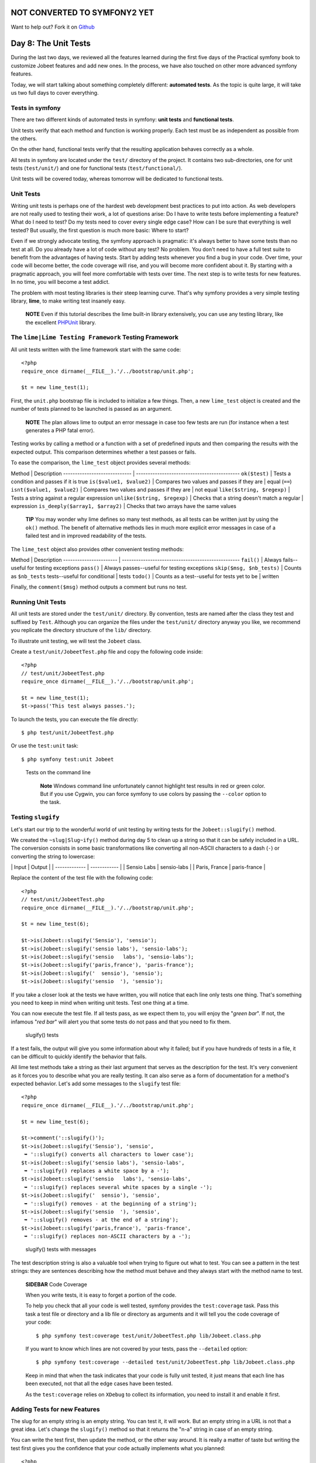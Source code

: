 NOT CONVERTED TO SYMFONY2 YET
=============================

Want to help out?
Fork it on `Github <https://github.com/sftuts/jobeet-docs>`_

Day 8: The Unit Tests
=====================

During the last two days, we reviewed all the features learned
during the first five days of the Practical symfony book to
customize Jobeet features and add new ones. In the process, we have
also touched on other more advanced symfony features.

Today, we will start talking about something completely different:
**automated tests**. As the topic is quite large, it will take us
two full days to cover everything.

Tests in symfony
----------------

There are two different kinds of automated
tests in symfony:
**unit tests** and
**functional tests**.

Unit tests verify that each method and function is working
properly. Each test must be as independent as possible from the
others.

On the other hand, functional tests verify that the resulting
application behaves correctly as a whole.

All tests in symfony are located under the ``test/`` directory of
the project. It contains two sub-directories, one for unit tests
(``test/unit/``) and one for functional tests
(``test/functional/``).

Unit tests will be covered today, whereas tomorrow will be
dedicated to functional tests.

Unit Tests
----------

Writing unit tests is perhaps one of the hardest web development
best practices to put into action. As web developers are not really
used to testing their work, a lot of questions arise: Do I have to
write tests before implementing a feature? What do I need to test?
Do my tests need to cover every single edge case? How
can I be sure that everything is well tested? But usually, the
first question is much more basic: Where to start?

Even if we strongly advocate testing, the symfony approach is
pragmatic: it's always better to have some tests than no test at
all. Do you already have a lot of code without any test? No
problem. You don't need to have a full test suite to benefit from
the advantages of having tests. Start by adding tests whenever you
find a bug in your code. Over time, your code will become better,
the code coverage will rise, and you will become
more confident about it. By starting with a pragmatic approach, you
will feel more comfortable with tests over time. The next step is
to write tests for new features. In no time, you will become a test
addict.

The problem with most testing libraries is their steep learning
curve. That's why symfony provides a very simple testing library,
**lime**, to make writing test insanely easy.

    **NOTE** Even if this tutorial describes the lime built-in library
    extensively, you can use any testing library, like the excellent
    `PHPUnit <http://www.phpunit.de/>`_ library.


The ``lime|Lime Testing Framework`` Testing Framework
----------------------------------------------------------------

All unit tests written with the lime framework start with the same
code:

::

    <?php
    require_once dirname(__FILE__).'/../bootstrap/unit.php';
    
    $t = new lime_test(1);

First, the ``unit.php`` bootstrap file is included to initialize a
few things. Then, a new ``lime_test`` object is created and the
number of tests planned to be launched is passed as an argument.

    **NOTE** The plan allows lime to output an error message in case
    too few tests are run (for instance when a test generates a PHP
    fatal error).


Testing works by calling a method or a function with a set of
predefined inputs and then comparing the results with the expected
output. This comparison determines whether a test passes or fails.

To ease the comparison, the ``lime_test`` object provides several
methods:

Method \| Description ----------------------------- \|
-------------------------------------------- ``ok($test)`` \| Tests
a condition and passes if it is true ``is($value1, $value2)`` \|
Compares two values and passes if they are \| equal (``==``)
``isnt($value1, $value2)`` \| Compares two values and passes if
they are \| not equal ``like($string, $regexp)`` \| Tests a string
against a regular expression ``unlike($string, $regexp)`` \| Checks
that a string doesn't match a regular \| expression
``is_deeply($array1, $array2)`` \| Checks that two arrays have the
same values

    **TIP** You may wonder why lime defines so many test methods, as
    all tests can be written just by using the ``ok()`` method. The
    benefit of alternative methods lies in much more explicit error
    messages in case of a failed test and in improved readability of
    the tests.


The ``lime_test`` object also provides other convenient testing
methods:

Method \| Description ----------------------- \|
-------------------------------------------------- ``fail()`` \|
Always fails--useful for testing exceptions ``pass()`` \| Always
passes--useful for testing exceptions ``skip($msg, $nb_tests)`` \|
Counts as ``$nb_tests`` tests--useful for conditional \| tests
``todo()`` \| Counts as a test--useful for tests yet to be \|
written

Finally, the ``comment($msg)`` method outputs a comment but runs no
test.

Running Unit Tests
------------------

All unit tests are stored under the ``test/unit/`` directory. By
convention, tests are named after the class they test and suffixed
by ``Test``. Although you can organize the files under the
``test/unit/`` directory anyway you like, we recommend you
replicate the directory structure of the ``lib/`` directory.

To illustrate unit testing, we will test the ``Jobeet`` class.

Create a ``test/unit/JobeetTest.php`` file and copy the following
code inside:

::

    <?php
    // test/unit/JobeetTest.php
    require_once dirname(__FILE__).'/../bootstrap/unit.php';
    
    $t = new lime_test(1);
    $t->pass('This test always passes.');

To launch the tests, you can execute the file directly:

::

    $ php test/unit/JobeetTest.php

Or use the ``test:unit`` task:

::

    $ php symfony test:unit Jobeet

.. figure:: http://www.symfony-project.org/images/jobeet/1_4/08/cli_tests.png
   :alt: Tests on the command line
   
   Tests on the command line

    **Note** Windows command line unfortunately cannot
    highlight test results in red or green color. But if you use
    Cygwin, you can force symfony to use colors by passing the
    ``--color`` option to the task.


Testing ``slugify``
-------------------

Let's start our trip to the wonderful world of unit testing by
writing tests for the ``Jobeet::slugify()`` method.

We created the ``~slug|Slug~ify()`` method during day 5 to clean up
a string so that it can be safely included in a URL. The conversion
consists in some basic transformations like converting all
non-ASCII characters to a dash (``-``) or converting the string to
lowercase:

\| Input \| Output \| \| ------------- \| ------------ \| \| Sensio
Labs \| sensio-labs \| \| Paris, France \| paris-france \|

Replace the content of the test file with the following code:

::

    <?php
    // test/unit/JobeetTest.php
    require_once dirname(__FILE__).'/../bootstrap/unit.php';
    
    $t = new lime_test(6);
    
    $t->is(Jobeet::slugify('Sensio'), 'sensio');
    $t->is(Jobeet::slugify('sensio labs'), 'sensio-labs');
    $t->is(Jobeet::slugify('sensio   labs'), 'sensio-labs');
    $t->is(Jobeet::slugify('paris,france'), 'paris-france');
    $t->is(Jobeet::slugify('  sensio'), 'sensio');
    $t->is(Jobeet::slugify('sensio  '), 'sensio');

If you take a closer look at the tests we have written, you will
notice that each line only tests one thing. That's something you
need to keep in mind when writing unit tests. Test one thing at a
time.

You can now execute the test file. If all tests pass, as we expect
them to, you will enjoy the "*green bar*". If not, the infamous
"*red bar*" will alert you that some tests do not pass and that you
need to fix them.

.. figure:: http://www.symfony-project.org/images/jobeet/1_4/08/slugify.png
   :alt: slugify() tests
   
   slugify() tests

If a test fails, the output will give you some information about
why it failed; but if you have hundreds of tests in a file, it can
be difficult to quickly identify the behavior that fails.

All lime test methods take a string as their last argument that
serves as the description for the test. It's very convenient as it
forces you to describe what you are really testing. It can also
serve as a form of documentation for a
method's expected behavior. Let's add some messages to the
``slugify`` test file:

::

    <?php
    require_once dirname(__FILE__).'/../bootstrap/unit.php';
    
    $t = new lime_test(6);
    
    $t->comment('::slugify()');
    $t->is(Jobeet::slugify('Sensio'), 'sensio',
     ➥ '::slugify() converts all characters to lower case');
    $t->is(Jobeet::slugify('sensio labs'), 'sensio-labs',
     ➥ '::slugify() replaces a white space by a -');
    $t->is(Jobeet::slugify('sensio   labs'), 'sensio-labs',
     ➥ '::slugify() replaces several white spaces by a single -');
    $t->is(Jobeet::slugify('  sensio'), 'sensio',
     ➥ '::slugify() removes - at the beginning of a string');
    $t->is(Jobeet::slugify('sensio  '), 'sensio',
     ➥ '::slugify() removes - at the end of a string');
    $t->is(Jobeet::slugify('paris,france'), 'paris-france',
     ➥ '::slugify() replaces non-ASCII characters by a -');

.. figure:: http://www.symfony-project.org/images/jobeet/1_4/08/slugify_doc.png
   :alt: slugify() tests with messages
   
   slugify() tests with messages

The test description string is also a valuable tool when trying to
figure out what to test. You can see a pattern in the test strings:
they are sentences describing how the method must behave and they
always start with the method name to test.

    **SIDEBAR** Code Coverage

    When you write tests, it is easy to forget a portion of the code.

    To help you check that all your code is well tested, symfony
    provides the ``test:coverage`` task. Pass this task a test file or
    directory and a lib file or directory as arguments and it will tell
    you the code coverage of your code:

    ::

        $ php symfony test:coverage test/unit/JobeetTest.php lib/Jobeet.class.php

    If you want to know which lines are not covered by your tests, pass
    the ``--detailed`` option:

    ::

        $ php symfony test:coverage --detailed test/unit/JobeetTest.php lib/Jobeet.class.php

    Keep in mind that when the task indicates that your code is fully
    unit tested, it just means that each line has been executed, not
    that all the edge cases have been tested.

    As the ``test:coverage`` relies on ``XDebug`` to collect
    its information, you need to install it and enable it first.


Adding Tests for new Features
-----------------------------

The slug for an empty string is an empty string. You can test it,
it will work. But an empty string in a URL is not that a great
idea. Let's change the ``slugify()`` method so that it returns the
"n-a" string in case of an empty string.

You can write the test first, then update the method, or the other
way around. It is really a matter of taste but writing the test
first gives you the confidence that your code actually implements
what you planned:

::

    <?php
    $t->is(Jobeet::slugify(''), 'n-a',
     ➥ '::slugify() converts the empty string to n-a');

This development methodology, where you first write tests then
implement features, is known as
`Test Driven Development (TDD) <http://en.wikipedia.org/wiki/Test_Driven_Development>`_.

If you launch the tests now, you must have a red bar. If not, it
means that the feature is already implemented or that your test
does not test what it is supposed to test.

Now, edit the ``Jobeet`` class and add the following condition at
the beginning:

::

    <?php
    // lib/Jobeet.class.php
    static public function slugify($text)
    {
      if (empty($text))
      {
        return 'n-a';
      }
    
      // ...
    }

The test must now pass as expected, and you can enjoy the green
bar, but only if you have remembered to update the test plan. If
not, you will have a message that says you planned six tests and
ran one extra. Having the planned test count up to date is
important, as it you will keep you informed if the test script dies
early on.

Adding Tests because of a Bug
-----------------------------

Let's say that time has passed and one of your users reports a
weird bug: some job links point to a 404 error
page. After some investigation, you find that for some reason,
these jobs have an empty company, position, or location slug.

How is it possible?

You look through the records in the database and the columns are
definitely not empty. You think about it for a while, and bingo,
you find the cause. When a string only contains non-ASCII
characters, the ``slugify()`` method converts it to an empty
string. So happy to have found the cause, you open the ``Jobeet``
class and fix the problem right away. That's a bad idea. First,
let's add a test:

::

    <?php
    $t->is(Jobeet::slugify(' - '), 'n-a',
     ➥ '::slugify() converts a string that only contains non-ASCII characters to n-a');

.. figure:: http://www.symfony-project.org/images/jobeet/1_4/08/slugify_bug.png
   :alt: slugify() bug
   
   slugify() bug

After checking that the test does not pass, edit the ``Jobeet``
class and move the empty string check to the end of the method:

::

    <?php
    static public function slugify($text)
    {
      // ...
    
      if (empty($text))
      {
        return 'n-a';
      }
    
      return $text;
    }

The new test now passes, as do all the other ones. The
``slugify()`` had a bug despite our 100% coverage.

You cannot think about all edge cases when writing
tests, and that's fine. But when you discover one, you need to
write a test for it before fixing your code. It also means that
your code will get better over time, which is always a good thing.

    **SIDEBAR** Towards a better ``slugify`` Method

    You probably know that symfony has been created by French people,
    so let's add a test with a French word that contains an "accent":

    ::

        <?php
        $t->is(Jobeet::slugify('Développeur Web'), 'developpeur-web', '::slugify() removes accents');

    The test must fail. Instead of replacing ``é`` by ``e``, the
    ``slugify()`` method has replaced it by a dash (``-``). That's a
    tough problem, called
    *transliteration*. Hopefully, if you
    have "iconv" installed, it will do the job for
    us. Replace the code of the ``slugify`` method with the following:

    ::

        <?php
        // code derived from http://php.vrana.cz/vytvoreni-pratelskeho-url.php
        static public function slugify($text)
        {
          // replace non letter or digits by -
          $text = preg_replace('#[^\\pL\d]+#u', '-', $text);
        
          // trim
          $text = trim($text, '-');
        
          // transliterate
          if (function_exists('iconv'))
          {
            $text = iconv('utf-8', 'us-ascii//TRANSLIT', $text);
          }
        
          // lowercase
          $text = strtolower($text);
        
          // remove unwanted characters
          $text = preg_replace('#[^-\w]+#', '', $text);
        
          if (empty($text))
          {
            return 'n-a';
          }
        
          return $text;
        }

    Remember to save all your PHP files with the UTF-8
    encoding, as this is the default symfony
    encoding, and the one used by "iconv" to do
    the transliteration.

    Also change the test file to run the test only if "iconv" is
    available:

    ::

        <?php
        if (function_exists('iconv'))
        {
          $t->is(Jobeet::slugify('Développeur Web'), 'developpeur-web', '::slugify() removes accents');
        }
        else
        {
          $t->skip('::slugify() removes accents - iconv not installed');
        }


##ORM## Unit Tests
------------------

Database Configuration
~~~~~~~~~~~~~~~~~~~~~~

Unit testing a ##ORM## model class is a bit more complex as it
requires a database connection. You already have the one you use
for your development, but it is a good habit to create a dedicated
database for tests.

At the beginning of this book, we introduced the
environments as a way to vary an
application's settings. By default, all symfony tests are run in
the ``test`` environment, so let's configure a different database
for the ``test`` environment:

$ php symfony configure:database --env=test ➥
"mysql:host=localhost;dbname=jobeet\_test" root mYsEcret $ php
symfony configure:database --name=doctrine ➥
--class=sfDoctrineDatabase --env=test ➥
"mysql:host=localhost;dbname=jobeet\_test" root mYsEcret

The ``env`` option tells the task that the database configuration
is only for the ``test`` environment. When we used this task during
day 3, we did not pass any ``env`` option, so the configuration was
applied to all environments.

    **NOTE** If you are curious, open the ``config/databases.yml``
    configuration file to see how symfony makes it easy to change the
    configuration depending on the environment.


Now that we have configured the database, we can bootstrap it by
using the ``propel:insert-sql`` task:

::

    $ mysqladmin -uroot -pmYsEcret create jobeet_test
    $ php symfony propel:insert-sql --env=test

    **SIDEBAR** Configuration Principles in symfony

    During day 4, we saw that settings coming from configuration files
    can be defined at different levels.

    These settings can also be environment
    dependent. This is true for most configuration files we have used
    until now: ``databases.yml``, ``app.yml``,
    ``view.yml```\ , and \ :sub:```settings.yml``. In all
    those files, the main key is the environment, the ``all`` key
    indicating its settings are for all environments:

    ::

        [yml]
        # config/databases.yml
        dev:
          propel:
            class: sfPropelDatabase

    param: classname: DebugPDO

    ::

        test:
          propel:
            class: sfPropelDatabase
            param:

    classname: DebugPDO dsn:
    'mysql:host=localhost;dbname=jobeet\_test'

    ::

        all:
          propel:
            class: sfPropelDatabase
            param:
              dsn: 'mysql:host=localhost;dbname=jobeet'
              username: root
              password: null


Test Data
~~~~~~~~~

Now that we have a dedicated database for our tests, we need a way
to load some test data. During day 3, you learned to use the
``propel:data-load`` task, but for tests, we need
to reload the data each time we run them to put the database in a
known state.

The ``propel:data-load`` task internally uses the
```sfPropelData`` <http://www.symfony-project.org/api/1_4/sfPropelData>`_
class to load the data:

::

    <?php
    $loader = new sfPropelData();
    $loader->loadData(sfConfig::get('sf_test_dir').'/fixtures');

The ``doctrine:data-load`` task internally uses the
``Doctrine_Core::loadData()`` method to load the data:

::

    <?php
    Doctrine_Core::loadData(sfConfig::get('sf_test_dir').'/fixtures');

    **NOTE** The ``sfConfig`` object can be used to get the
    full path of a project sub-directory. Using it allows for the
    default directory structure to be customized.


The ``loadData()`` method takes a directory or a file as its first
argument. It can also take an array of directories and/or files.

We have already created some initial data in the ``data/fixtures/``
directory. For tests, we will put the fixtures
into the ``test/fixtures/`` directory. These fixtures will be used
for ##ORM## unit and functional tests.

For now, copy the files from ``data/fixtures/`` to the
``test/fixtures/`` directory.

Testing ``JobeetJob``
~~~~~~~~~~~~~~~~~~~~~

Let's create some unit tests for the ``JobeetJob`` model class.

As all our ##ORM## unit tests will begin with the same code, create
a ``##ORM##.php`` file in the ``bootstrap/`` test directory with
the following code:

::

    <?php
    // test/bootstrap/##ORM##.php
    include(dirname(__FILE__).'/unit.php');
    
    $configuration =
     ➥ ProjectConfiguration::getApplicationConfiguration(
     ➥ 'frontend', 'test', true);
    
    new sfDatabaseManager($configuration);

$loader = new sfPropelData();
$loader->loadData(sfConfig::get('sf\_test\_dir').'/fixtures');
Doctrine\_Core::loadData(sfConfig::get('sf\_test\_dir').'/fixtures');

The script is pretty self-explanatory:


-  As for the front controllers, we initialize a configuration
   object for the ``test`` environment:

   ::

       <?php
       $configuration =
        ➥ ProjectConfiguration::getApplicationConfiguration(
        ➥ 'frontend', 'test', true);

-  We create a database manager. It initializes the ##ORM##
   connection by loading the ``databases.yml`` configuration file.

   ::

       <?php
       new sfDatabaseManager($configuration);


\* We load our test data by using ``sfPropelData``:

::

        <?php
        $loader = new sfPropelData();
        $loader->loadData(sfConfig::get('sf_test_dir').'/fixtures');

\* We load our test data by using ``Doctrine_Core::loadData()``:

::

        <?php
        Doctrine_Core::loadData(sfConfig::get('sf_test_dir').'/fixtures');

    **NOTE** ##ORM## connects to the database only if it has some SQL
    statements to execute.


Now that everything is in place, we can start testing the
``JobeetJob`` class.

First, we need to create the ``JobeetJobTest.php`` file in
``test/unit/model``:

::

    <?php
    // test/unit/model/JobeetJobTest.php
    include(dirname(__FILE__).'/../../bootstrap/##ORM##.php');
    
    $t = new lime_test(1);

Then, let's start by adding a test for the ``getCompanySlug()``
method:

::

    <?php
    $t->comment('->getCompanySlug()');

$job = JobeetJobPeer::doSelectOne(new Criteria()); $job =
Doctrine\_Core::getTable('JobeetJob')->createQuery()->fetchOne();
:math:`$t->is($`job->getCompanySlug(),
Jobeet::slugify($job->getCompany()), '->getCompanySlug() return the
slug for the company');

Notice that we only test the ``getCompanySlug()`` method and not if
the slug is correct or not, as we are already testing this
elsewhere.

Writing tests for the ``save()`` method is slightly more complex:

::

    <?php
    $t->comment('->save()');
    $job = create_job();
    $job->save();
    $expiresAt = date('Y-m-d', time() + 86400
      ➥ * sfConfig::get('app_active_days'));

:math:`$t->is($`job->getExpiresAt('Y-m-d'), $expiresAt, '->save()
updates expires\_at if not set');
:math:`$t->is($`job->getDateTimeObject('expires\_at')->format('Y-m-d'),
$expiresAt, '->save() updates expires\_at if not set');

::

    $job = create_job(array('expires_at' => '2008-08-08'));
    $job->save();

:math:`$t->is($`job->getExpiresAt('Y-m-d'), '2008-08-08', '->save()
does not update expires\_at if set');
:math:`$t->is($`job->getDateTimeObject('expires\_at')->format('Y-m-d'),
'2008-08-08', '->save() does not update expires\_at if set');

::

    function create_job($defaults = array())
    {
      static $category = null;
    
      if (is_null($category))
      {

$category = JobeetCategoryPeer::doSelectOne(new Criteria());
$category = Doctrine\_Core::getTable('JobeetCategory')
->createQuery() ->limit(1) ->fetchOne(); }

::

      $job = new JobeetJob();
      $job->fromArray(array_merge(array(
        'category_id'  => $category->getId(),
        'company'      => 'Sensio Labs',
        'position'     => 'Senior Tester',
        'location'     => 'Paris, France',
        'description'  => 'Testing is fun',
        'how_to_apply' => 'Send e-Mail',
        'email'        => 'job@example.com',
        'token'        => rand(1111, 9999),
        'is_activated' => true,

), $defaults), BasePeer::TYPE\_FIELDNAME); ), $defaults));

::

      return $job;
    }

    **NOTE** Each time you add tests, don't forget to update the number
    of expected tests (the plan) in the ``lime_test`` constructor
    method. For the ``JobeetJobTest`` file, you need to change it from
    ``1`` to ``3``.


Test other ##ORM## Classes
~~~~~~~~~~~~~~~~~~~~~~~~~~

You can now add tests for all other ##ORM## classes. As you are now
getting used to the process of writing unit tests, it should be
quite easy.

Unit Tests Harness
--------------------

The ``test:unit`` task can also be used to launch
all unit tests for a project:

::

    $ php symfony test:unit

The task outputs whether each test file passes or fails:

.. figure:: http://www.symfony-project.org/images/jobeet/1_4/08/test_harness.png
   :alt: Unit tests harness
   
   Unit tests harness

    **TIP** If the ``test:unit`` task returns a "~dubious
    status\|Dubious Status~" for a file, it indicates that the script
    died before end. Running the test file alone will give you the
    exact error message.


Final Thoughts
--------------

Even if testing an application is quite important, I know that some
of you might have been tempted to just skip this day. I'm glad you
have not.

Sure, embracing symfony is about learning all the great features
the framework provides, but it's also about its
philosophy of development and the ~best
practices\|Best Practices~ it advocates. And testing is one of
them. Sooner or later, unit tests will save the day for you. They
give you a solid confidence about your code and the freedom to
refactor it without fear. Unit tests are a safe guard that will
alert you if you break something. The symfony framework itself has
more than 9000 tests.

Tomorrow, we will write some functional tests for the ``job`` and
``category`` modules. Until then, take some time to write more unit
tests for the Jobeet model classes.

**ORM**


